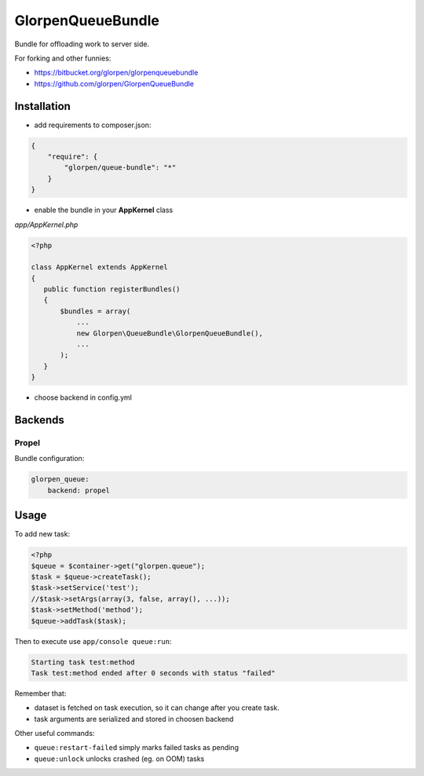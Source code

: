 ------------------
GlorpenQueueBundle
------------------

Bundle for offloading work to server side.

For forking and other funnies:

- https://bitbucket.org/glorpen/glorpenqueuebundle
- https://github.com/glorpen/GlorpenQueueBundle

Installation
============

- add requirements to composer.json:

.. sourcecode:: json

   {
       "require": {
           "glorpen/queue-bundle": "*"
       }
   }
   

- enable the bundle in your **AppKernel** class

*app/AppKernel.php*

.. sourcecode:: php

    <?php
    
    class AppKernel extends AppKernel
    {
       public function registerBundles()
       {
           $bundles = array(
               ...
               new Glorpen\QueueBundle\GlorpenQueueBundle(),
               ...
           );
       }
    }

- choose backend in config.yml

Backends
========

Propel
------

Bundle configuration:

.. sourcecode:: yaml

   glorpen_queue:
       backend: propel


Usage
=====

To add new task:

.. sourcecode:: php

   <?php
   $queue = $container->get("glorpen.queue");
   $task = $queue->createTask();
   $task->setService('test');
   //$task->setArgs(array(3, false, array(), ...));
   $task->setMethod('method');
   $queue->addTask($task);

Then to execute use ``app/console queue:run``:

.. sourcecode::

   Starting task test:method
   Task test:method ended after 0 seconds with status "failed"

Remember that:

- dataset is fetched on task execution, so it can change after you create task.
- task arguments are serialized and stored in choosen backend

Other useful commands:

- ``queue:restart-failed`` simply marks failed tasks as pending
- ``queue:unlock`` unlocks crashed (eg. on OOM) tasks
